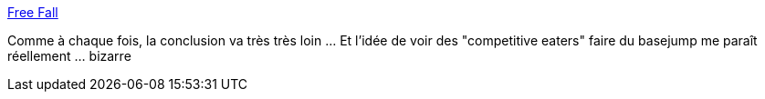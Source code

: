:jbake-type: post
:jbake-status: published
:jbake-title: Free Fall
:jbake-tags: article,science,chute,basejump,wingsuit,_mois_juin,_année_2013
:jbake-date: 2013-06-25
:jbake-depth: ../
:jbake-uri: shaarli/1372168417000.adoc
:jbake-source: https://nicolas-delsaux.hd.free.fr/Shaarli?searchterm=http%3A%2F%2Fwhat-if.xkcd.com%2F51%2F&searchtags=article+science+chute+basejump+wingsuit+_mois_juin+_ann%C3%A9e_2013
:jbake-style: shaarli

http://what-if.xkcd.com/51/[Free Fall]

Comme à chaque fois, la conclusion va très très loin ... Et l'idée de voir des "competitive eaters" faire du basejump me paraît réellement ... bizarre

